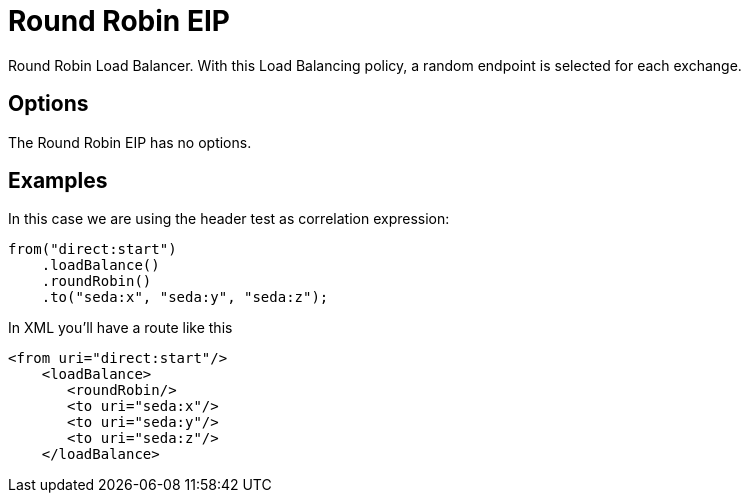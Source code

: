 [[roundRobin-eip]]
= Round Robin EIP
:page-source: core/camel-core-engine/src/main/docs/eips/roundRobin-eip.adoc

Round Robin Load Balancer. With this Load Balancing policy, a random endpoint is selected for each exchange.

== Options

// eip options: START
The Round Robin EIP has no options.
// eip options: END

== Examples

In this case we are using the header test as correlation expression:

[source,java]
----
from("direct:start")
    .loadBalance()
    .roundRobin()
    .to("seda:x", "seda:y", "seda:z");
----

In XML you'll have a route like this

[source,xml]
----
<from uri="direct:start"/>
    <loadBalance>
       <roundRobin/>
       <to uri="seda:x"/>      
       <to uri="seda:y"/>      
       <to uri="seda:z"/>       
    </loadBalance> 
----
